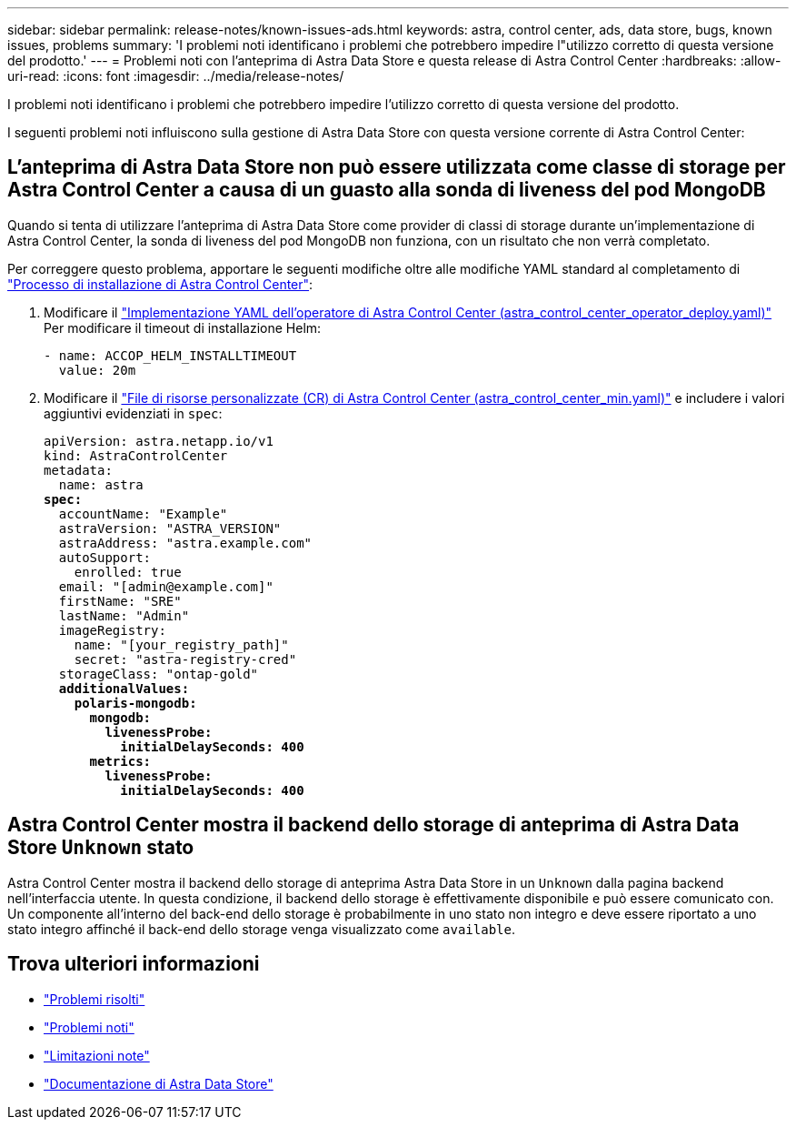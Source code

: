 ---
sidebar: sidebar 
permalink: release-notes/known-issues-ads.html 
keywords: astra, control center, ads, data store, bugs, known issues, problems 
summary: 'I problemi noti identificano i problemi che potrebbero impedire l"utilizzo corretto di questa versione del prodotto.' 
---
= Problemi noti con l'anteprima di Astra Data Store e questa release di Astra Control Center
:hardbreaks:
:allow-uri-read: 
:icons: font
:imagesdir: ../media/release-notes/


I problemi noti identificano i problemi che potrebbero impedire l'utilizzo corretto di questa versione del prodotto.

I seguenti problemi noti influiscono sulla gestione di Astra Data Store con questa versione corrente di Astra Control Center:



== L'anteprima di Astra Data Store non può essere utilizzata come classe di storage per Astra Control Center a causa di un guasto alla sonda di liveness del pod MongoDB

Quando si tenta di utilizzare l'anteprima di Astra Data Store come provider di classi di storage durante un'implementazione di Astra Control Center, la sonda di liveness del pod MongoDB non funziona, con un risultato che non verrà completato.

Per correggere questo problema, apportare le seguenti modifiche oltre alle modifiche YAML standard al completamento di link:../get-started/install_acc.html#configure-astra-control-center["Processo di installazione di Astra Control Center"]:

. Modificare il link:../get-started/install_acc.html#configure-the-astra-control-center-operator["Implementazione YAML dell'operatore di Astra Control Center (astra_control_center_operator_deploy.yaml)"] Per modificare il timeout di installazione Helm:
+
[listing]
----
- name: ACCOP_HELM_INSTALLTIMEOUT
  value: 20m
----
. Modificare il link:../get-started/install_acc.html#configure-astra-control-center["File di risorse personalizzate (CR) di Astra Control Center (astra_control_center_min.yaml)"] e includere i valori aggiuntivi evidenziati in `spec`:
+
[listing, subs="+quotes"]
----
apiVersion: astra.netapp.io/v1
kind: AstraControlCenter
metadata:
  name: astra
*spec:*
  accountName: "Example"
  astraVersion: "ASTRA_VERSION"
  astraAddress: "astra.example.com"
  autoSupport:
    enrolled: true
  email: "[admin@example.com]"
  firstName: "SRE"
  lastName: "Admin"
  imageRegistry:
    name: "[your_registry_path]"
    secret: "astra-registry-cred"
  storageClass: "ontap-gold"
  *additionalValues:*
    *polaris-mongodb:*
      *mongodb:*
        *livenessProbe:*
          *initialDelaySeconds: 400*
      *metrics:*
        *livenessProbe:*
          *initialDelaySeconds: 400*
----




== Astra Control Center mostra il backend dello storage di anteprima di Astra Data Store `Unknown` stato

Astra Control Center mostra il backend dello storage di anteprima Astra Data Store in un `Unknown` dalla pagina backend nell'interfaccia utente. In questa condizione, il backend dello storage è effettivamente disponibile e può essere comunicato con. Un componente all'interno del back-end dello storage è probabilmente in uno stato non integro e deve essere riportato a uno stato integro affinché il back-end dello storage venga visualizzato come `available`.



== Trova ulteriori informazioni

* link:../release-notes/resolved-issues.html["Problemi risolti"]
* link:../release-notes/known-issues.html["Problemi noti"]
* link:../release-notes/known-limitations.html["Limitazioni note"]
* https://docs.netapp.com/us-en/astra-data-store/index.html["Documentazione di Astra Data Store"]


